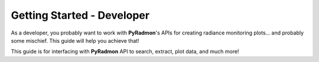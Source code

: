 Getting Started - Developer
***********************************************************************

As a developer, you probably want to work with **PyRadmon**'s APIs for
creating radiance monitoring plots... and probably some mischief. This
guide will help you achieve that!

This guide is for interfacing with **PyRadmon** API to search,
extract, plot data, and much more!
